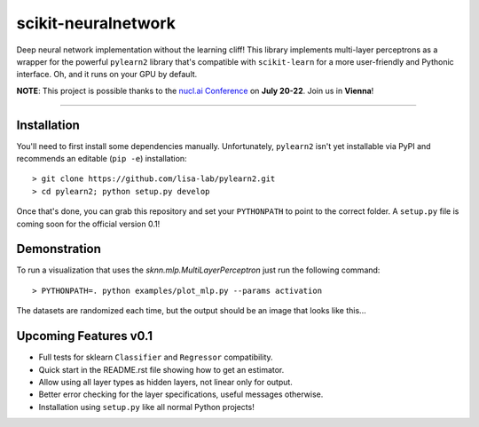 scikit-neuralnetwork
====================

Deep neural network implementation without the learning cliff!  This library implements multi-layer perceptrons as a wrapper for the powerful ``pylearn2`` library that's compatible with ``scikit-learn`` for a more user-friendly and Pythonic interface. Oh, and it runs on your GPU by default.

**NOTE**: This project is possible thanks to the `nucl.ai Conference <http://nucl.ai/>`_ on **July 20-22**. Join us in **Vienna**!

|Build Status| |Documentation Status| |Code Coverage|

----

Installation
------------

You'll need to first install some dependencies manually.  Unfortunately, ``pylearn2`` isn't yet installable via PyPI and recommends an editable (``pip -e``) installation::

    > git clone https://github.com/lisa-lab/pylearn2.git
    > cd pylearn2; python setup.py develop

Once that's done, you can grab this repository and set your ``PYTHONPATH`` to point to the correct folder.  A ``setup.py`` file is coming soon for the official version 0.1!


Demonstration
-------------

To run a visualization that uses the `sknn.mlp.MultiLayerPerceptron` just run the following command::

    > PYTHONPATH=. python examples/plot_mlp.py --params activation

The datasets are randomized each time, but the output should be an image that looks like this...

.. image:: docs/plot_activation.png


Upcoming Features v0.1
----------------------

* Full tests for sklearn ``Classifier`` and ``Regressor`` compatibility.
* Quick start in the README.rst file showing how to get an estimator.
* Allow using all layer types as hidden layers, not linear only for output.
* Better error checking for the layer specifications, useful messages otherwise.
* Installation using ``setup.py`` like all normal Python projects!


.. |Build Status| image:: https://travis-ci.org/aigamedev/scikit-neuralnetwork.svg?branch=master
   :target: https://travis-ci.org/aigamedev/scikit-neuralnetwork

.. |Documentation Status| image:: https://readthedocs.org/projects/scikit-neuralnetwork/badge/?version=latest
    :target: http://scikit-neuralnetwork.readthedocs.org/

.. |Code Coverage| image:: https://coveralls.io/repos/aigamedev/scikit-neuralnetwork/badge.svg?branch=master
    :target: https://coveralls.io/r/aigamedev/scikit-neuralnetwork?branch=master
